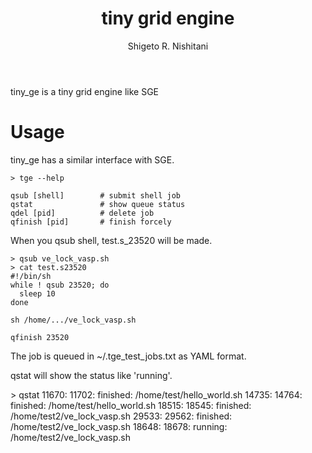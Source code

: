 #+OPTIONS: ^:{}
#+STARTUP: indent nolineimages
#+TITLE: tiny grid engine
#+AUTHOR: Shigeto R. Nishitani
#+EMAIL:     (concat "shigeto_nishitani@mac.com")
#+LANGUAGE:  jp
# +OPTIONS:   H:4 toc:t num:2
#+OPTIONS:   toc:nil
#+TAG: Linux, exclusive_processing
#+TWITTER: off
# +SETUPFILE: ~/.emacs.d/org-mode/theme-readtheorg.setup

tiny_ge is a tiny grid engine like SGE

* Usage
tiny_ge has a similar interface with SGE.
#+begin_example
> tge --help

qsub [shell]        # submit shell job
qstat               # show queue status
qdel [pid]          # delete job
qfinish [pid]       # finish forcely
#+end_example

When you qsub shell, test.s_23520 will be made.
#+begin_src shell
> qsub ve_lock_vasp.sh
> cat test.s23520
#!/bin/sh
while ! qsub 23520; do
  sleep 10
done

sh /home/.../ve_lock_vasp.sh

qfinish 23520
#+end_src
The job is queued in ~/.tge_test_jobs.txt as YAML format.

qstat will show the status like 'running'.
#+begin_example shell
> qstat
11670: 11702:   finished: /home/test/hello_world.sh
14735: 14764:   finished: /home/test/hello_world.sh
18515: 18545:   finished: /home/test2/ve_lock_vasp.sh
29533: 29562:   finished: /home/test2/ve_lock_vasp.sh
18648: 18678:    running: /home/test2/ve_lock_vasp.sh
#+end_example


